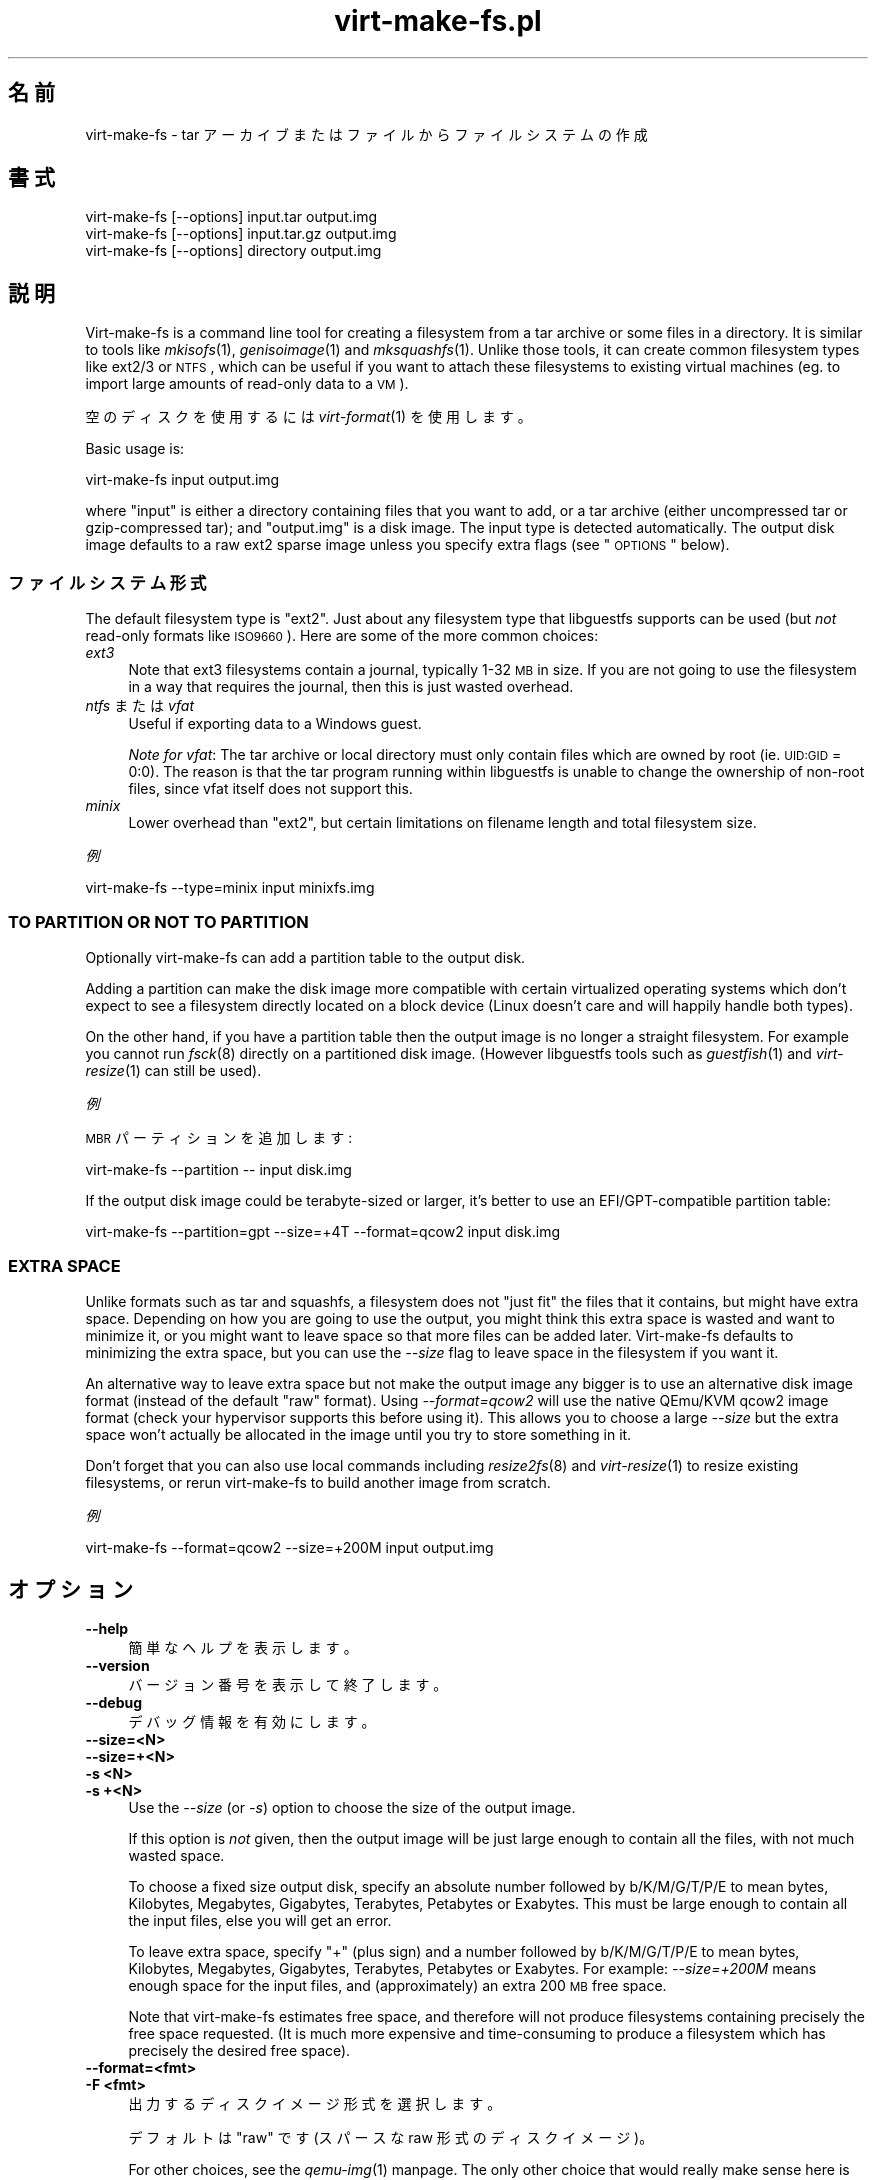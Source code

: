 .\" Automatically generated by Pod::Man 2.25 (Pod::Simple 3.16)
.\"
.\" Standard preamble:
.\" ========================================================================
.de Sp \" Vertical space (when we can't use .PP)
.if t .sp .5v
.if n .sp
..
.de Vb \" Begin verbatim text
.ft CW
.nf
.ne \\$1
..
.de Ve \" End verbatim text
.ft R
.fi
..
.\" Set up some character translations and predefined strings.  \*(-- will
.\" give an unbreakable dash, \*(PI will give pi, \*(L" will give a left
.\" double quote, and \*(R" will give a right double quote.  \*(C+ will
.\" give a nicer C++.  Capital omega is used to do unbreakable dashes and
.\" therefore won't be available.  \*(C` and \*(C' expand to `' in nroff,
.\" nothing in troff, for use with C<>.
.tr \(*W-
.ds C+ C\v'-.1v'\h'-1p'\s-2+\h'-1p'+\s0\v'.1v'\h'-1p'
.ie n \{\
.    ds -- \(*W-
.    ds PI pi
.    if (\n(.H=4u)&(1m=24u) .ds -- \(*W\h'-12u'\(*W\h'-12u'-\" diablo 10 pitch
.    if (\n(.H=4u)&(1m=20u) .ds -- \(*W\h'-12u'\(*W\h'-8u'-\"  diablo 12 pitch
.    ds L" ""
.    ds R" ""
.    ds C` ""
.    ds C' ""
'br\}
.el\{\
.    ds -- \|\(em\|
.    ds PI \(*p
.    ds L" ``
.    ds R" ''
'br\}
.\"
.\" Escape single quotes in literal strings from groff's Unicode transform.
.ie \n(.g .ds Aq \(aq
.el       .ds Aq '
.\"
.\" If the F register is turned on, we'll generate index entries on stderr for
.\" titles (.TH), headers (.SH), subsections (.SS), items (.Ip), and index
.\" entries marked with X<> in POD.  Of course, you'll have to process the
.\" output yourself in some meaningful fashion.
.ie \nF \{\
.    de IX
.    tm Index:\\$1\t\\n%\t"\\$2"
..
.    nr % 0
.    rr F
.\}
.el \{\
.    de IX
..
.\}
.\" ========================================================================
.\"
.IX Title "virt-make-fs.pl 1"
.TH virt-make-fs.pl 1 "2012-05-21" "libguestfs-1.18.0" "Virtualization Support"
.\" For nroff, turn off justification.  Always turn off hyphenation; it makes
.\" way too many mistakes in technical documents.
.if n .ad l
.nh
.SH "名前"
.IX Header "名前"
virt-make-fs \- tar アーカイブまたはファイルからファイルシステムの作成
.SH "書式"
.IX Header "書式"
.Vb 1
\& virt\-make\-fs [\-\-options] input.tar output.img
\&
\& virt\-make\-fs [\-\-options] input.tar.gz output.img
\&
\& virt\-make\-fs [\-\-options] directory output.img
.Ve
.SH "説明"
.IX Header "説明"
Virt-make-fs is a command line tool for creating a filesystem from a tar
archive or some files in a directory.  It is similar to tools like
\&\fImkisofs\fR\|(1), \fIgenisoimage\fR\|(1) and \fImksquashfs\fR\|(1).  Unlike those tools,
it can create common filesystem types like ext2/3 or \s-1NTFS\s0, which can be
useful if you want to attach these filesystems to existing virtual machines
(eg. to import large amounts of read-only data to a \s-1VM\s0).
.PP
空のディスクを使用するには \fIvirt\-format\fR\|(1) を使用します。
.PP
Basic usage is:
.PP
.Vb 1
\& virt\-make\-fs input output.img
.Ve
.PP
where \f(CW\*(C`input\*(C'\fR is either a directory containing files that you want to add,
or a tar archive (either uncompressed tar or gzip-compressed tar); and
\&\f(CW\*(C`output.img\*(C'\fR is a disk image.  The input type is detected automatically.
The output disk image defaults to a raw ext2 sparse image unless you specify
extra flags (see \*(L"\s-1OPTIONS\s0\*(R" below).
.SS "ファイルシステム形式"
.IX Subsection "ファイルシステム形式"
The default filesystem type is \f(CW\*(C`ext2\*(C'\fR.  Just about any filesystem type that
libguestfs supports can be used (but \fInot\fR read-only formats like
\&\s-1ISO9660\s0).  Here are some of the more common choices:
.IP "\fIext3\fR" 4
.IX Item "ext3"
Note that ext3 filesystems contain a journal, typically 1\-32 \s-1MB\s0 in size.  If
you are not going to use the filesystem in a way that requires the journal,
then this is just wasted overhead.
.IP "\fIntfs\fR または \fIvfat\fR" 4
.IX Item "ntfs または vfat"
Useful if exporting data to a Windows guest.
.Sp
\&\fINote for vfat\fR: The tar archive or local directory must only contain files
which are owned by root (ie. \s-1UID:GID\s0 = 0:0).  The reason is that the tar
program running within libguestfs is unable to change the ownership of
non-root files, since vfat itself does not support this.
.IP "\fIminix\fR" 4
.IX Item "minix"
Lower overhead than \f(CW\*(C`ext2\*(C'\fR, but certain limitations on filename length and
total filesystem size.
.PP
\fI例\fR
.IX Subsection "例"
.PP
.Vb 1
\& virt\-make\-fs \-\-type=minix input minixfs.img
.Ve
.SS "\s-1TO\s0 \s-1PARTITION\s0 \s-1OR\s0 \s-1NOT\s0 \s-1TO\s0 \s-1PARTITION\s0"
.IX Subsection "TO PARTITION OR NOT TO PARTITION"
Optionally virt-make-fs can add a partition table to the output disk.
.PP
Adding a partition can make the disk image more compatible with certain
virtualized operating systems which don't expect to see a filesystem
directly located on a block device (Linux doesn't care and will happily
handle both types).
.PP
On the other hand, if you have a partition table then the output image is no
longer a straight filesystem.  For example you cannot run \fIfsck\fR\|(8)
directly on a partitioned disk image.  (However libguestfs tools such as
\&\fIguestfish\fR\|(1) and \fIvirt\-resize\fR\|(1) can still be used).
.PP
\fI例\fR
.IX Subsection "例"
.PP
\&\s-1MBR\s0 パーティションを追加します:
.PP
.Vb 1
\& virt\-make\-fs \-\-partition \-\- input disk.img
.Ve
.PP
If the output disk image could be terabyte-sized or larger, it's better to
use an EFI/GPT\-compatible partition table:
.PP
.Vb 1
\& virt\-make\-fs \-\-partition=gpt \-\-size=+4T \-\-format=qcow2 input disk.img
.Ve
.SS "\s-1EXTRA\s0 \s-1SPACE\s0"
.IX Subsection "EXTRA SPACE"
Unlike formats such as tar and squashfs, a filesystem does not \*(L"just fit\*(R"
the files that it contains, but might have extra space.  Depending on how
you are going to use the output, you might think this extra space is wasted
and want to minimize it, or you might want to leave space so that more files
can be added later.  Virt-make-fs defaults to minimizing the extra space,
but you can use the \fI\-\-size\fR flag to leave space in the filesystem if you
want it.
.PP
An alternative way to leave extra space but not make the output image any
bigger is to use an alternative disk image format (instead of the default
\&\*(L"raw\*(R" format).  Using \fI\-\-format=qcow2\fR will use the native QEmu/KVM qcow2
image format (check your hypervisor supports this before using it).  This
allows you to choose a large \fI\-\-size\fR but the extra space won't actually be
allocated in the image until you try to store something in it.
.PP
Don't forget that you can also use local commands including \fIresize2fs\fR\|(8)
and \fIvirt\-resize\fR\|(1) to resize existing filesystems, or rerun virt-make-fs
to build another image from scratch.
.PP
\fI例\fR
.IX Subsection "例"
.PP
.Vb 1
\& virt\-make\-fs \-\-format=qcow2 \-\-size=+200M input output.img
.Ve
.SH "オプション"
.IX Header "オプション"
.IP "\fB\-\-help\fR" 4
.IX Item "--help"
簡単なヘルプを表示します。
.IP "\fB\-\-version\fR" 4
.IX Item "--version"
バージョン番号を表示して終了します。
.IP "\fB\-\-debug\fR" 4
.IX Item "--debug"
デバッグ情報を有効にします。
.IP "\fB\-\-size=<N>\fR" 4
.IX Item "--size=<N>"
.PD 0
.IP "\fB\-\-size=+<N>\fR" 4
.IX Item "--size=+<N>"
.IP "\fB\-s <N>\fR" 4
.IX Item "-s <N>"
.IP "\fB\-s +<N>\fR" 4
.IX Item "-s +<N>"
.PD
Use the \fI\-\-size\fR (or \fI\-s\fR) option to choose the size of the output image.
.Sp
If this option is \fInot\fR given, then the output image will be just large
enough to contain all the files, with not much wasted space.
.Sp
To choose a fixed size output disk, specify an absolute number followed by
b/K/M/G/T/P/E to mean bytes, Kilobytes, Megabytes, Gigabytes, Terabytes,
Petabytes or Exabytes.  This must be large enough to contain all the input
files, else you will get an error.
.Sp
To leave extra space, specify \f(CW\*(C`+\*(C'\fR (plus sign) and a number followed by
b/K/M/G/T/P/E to mean bytes, Kilobytes, Megabytes, Gigabytes, Terabytes,
Petabytes or Exabytes.  For example: \fI\-\-size=+200M\fR means enough space for
the input files, and (approximately) an extra 200 \s-1MB\s0 free space.
.Sp
Note that virt-make-fs estimates free space, and therefore will not produce
filesystems containing precisely the free space requested.  (It is much more
expensive and time-consuming to produce a filesystem which has precisely the
desired free space).
.IP "\fB\-\-format=<fmt>\fR" 4
.IX Item "--format=<fmt>"
.PD 0
.IP "\fB\-F <fmt>\fR" 4
.IX Item "-F <fmt>"
.PD
出力するディスクイメージ形式を選択します。
.Sp
デフォルトは \f(CW\*(C`raw\*(C'\fR です (スパースな raw 形式のディスクイメージ)。
.Sp
For other choices, see the \fIqemu\-img\fR\|(1) manpage.  The only other choice
that would really make sense here is \f(CW\*(C`qcow2\*(C'\fR.
.IP "\fB\-\-type=<fs>\fR" 4
.IX Item "--type=<fs>"
.PD 0
.IP "\fB\-t <fs>\fR" 4
.IX Item "-t <fs>"
.PD
Choose the output filesystem type.
.Sp
デフォルトは \f(CW\*(C`ext2\*(C'\fR です。
.Sp
Any filesystem which is supported read-write by libguestfs can be used here.
.IP "\fB\-\-partition\fR" 4
.IX Item "--partition"
.PD 0
.IP "\fB\-\-partition=<parttype>\fR" 4
.IX Item "--partition=<parttype>"
.PD
このフラグが指定されていると、出力ディスクイメージに \s-1MBR\s0 パーティションテーブルを追加します。
.Sp
You can change the partition table type, eg. \fI\-\-partition=gpt\fR for large
disks.
.Sp
Note that if you just use a lonesome \fI\-\-partition\fR, the Perl option parser
might consider the next parameter to be the partition type.  For example:
.Sp
.Vb 1
\& virt\-make\-fs \-\-partition input.tar output.img
.Ve
.Sp
would cause virt-make-fs to think you wanted to use a partition type of
\&\f(CW\*(C`input.tar\*(C'\fR which is completely wrong.  To avoid this, use \fI\-\-\fR (a double
dash) between options and the input and output arguments:
.Sp
.Vb 1
\& virt\-make\-fs \-\-partition \-\- input.tar output.img
.Ve
.Sp
For \s-1MBR\s0, virt-make-fs sets the partition type byte automatically.
.SH "SHELL QUOTING"
.IX Header "SHELL QUOTING"
Libvirt guest names can contain arbitrary characters, some of which have
meaning to the shell such as \f(CW\*(C`#\*(C'\fR and space.  You may need to quote or
escape these characters on the command line.  See the shell manual page
\&\fIsh\fR\|(1) for details.
.SH "関連項目"
.IX Header "関連項目"
\&\fIguestfish\fR\|(1), \fIvirt\-format\fR\|(1), \fIvirt\-resize\fR\|(1), \fIvirt\-tar\-in\fR\|(1),
\&\fImkisofs\fR\|(1), \fIgenisoimage\fR\|(1), \fImksquashfs\fR\|(1), \fImke2fs\fR\|(8),
\&\fIresize2fs\fR\|(8), \fIguestfs\fR\|(3), \fISys::Guestfs\fR\|(3),
<http://libguestfs.org/>.
.SH "バグ"
.IX Header "バグ"
バグを報告するとき、デバッグを有効にして、\fI完全な\fR 出力を記録してください:
.PP
.Vb 2
\& export LIBGUESTFS_DEBUG=1
\& virt\-make\-fs \-\-debug [...] > /tmp/virt\-make\-fs.log 2>&1
.Ve
.PP
/tmp/virt\-make\-fs.log を <https://bugzilla.redhat.com/> の新しいバグ報告に添付します
.SH "著者"
.IX Header "著者"
Richard W.M. Jones <http://people.redhat.com/~rjones/>
.SH "COPYRIGHT"
.IX Header "COPYRIGHT"
Copyright (C) 2010\-2012 Red Hat Inc.
.PP
This program is free software; you can redistribute it and/or modify it
under the terms of the \s-1GNU\s0 General Public License as published by the Free
Software Foundation; either version 2 of the License, or (at your option)
any later version.
.PP
This program is distributed in the hope that it will be useful, but \s-1WITHOUT\s0
\&\s-1ANY\s0 \s-1WARRANTY\s0; without even the implied warranty of \s-1MERCHANTABILITY\s0 or
\&\s-1FITNESS\s0 \s-1FOR\s0 A \s-1PARTICULAR\s0 \s-1PURPOSE\s0.  See the \s-1GNU\s0 General Public License for
more details.
.PP
You should have received a copy of the \s-1GNU\s0 General Public License along with
this program; if not, write to the Free Software Foundation, Inc., 51
Franklin Street, Fifth Floor, Boston, \s-1MA\s0 02110\-1301 \s-1USA\s0.
